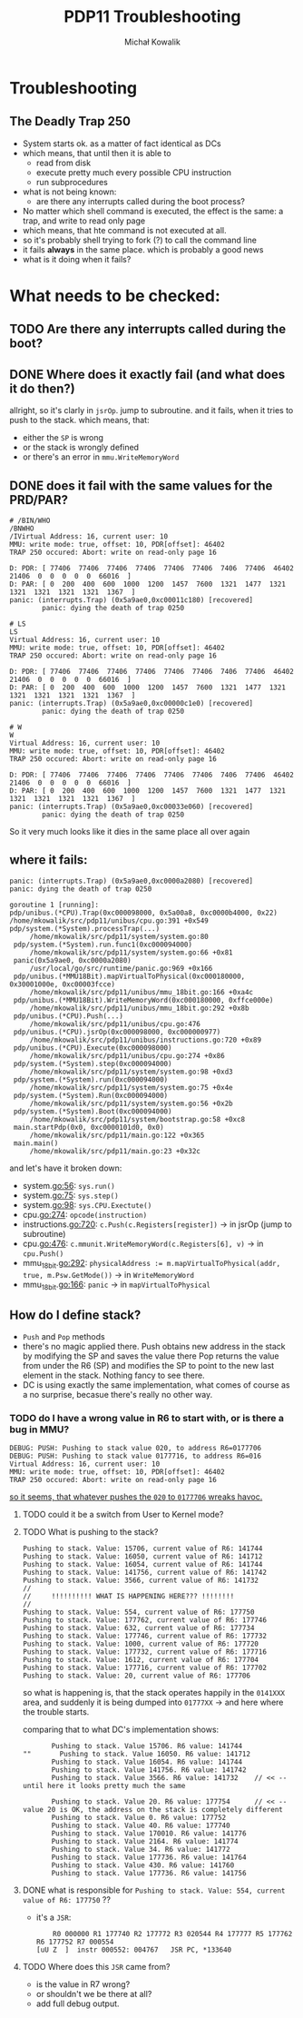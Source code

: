 #+AUTHOR: Michał Kowalik
#+TITLE: PDP11 Troubleshooting

* Troubleshooting
** The Deadly Trap 250
    - System starts ok. as a matter of fact identical as DCs
    - which means, that until then it is able to 
        - read from disk
        - execute pretty much every possible CPU instruction
        - run subprocedures
    - what is not being known:
        - are there any interrupts called during the boot process?
    - No matter which shell command is executed, the effect is the same: a trap, and write to read only page
    - which means, that hte command is not executed at all.
    - so it's probably shell trying to fork (?) to call the command line
    - it fails *always* in the same place. which is probably a good news
    - what is it doing when it fails?

* What needs to be checked:
** TODO Are there any interrupts called during the boot?
** DONE Where does it exactly fail (and what does it do then?)
   allright, so it's clarly in ~jsrOp~. jump to subroutine. 
   and it fails, when it tries to push to the stack. 
   which means, that:
       - either the ~SP~ is wrong
       - or the stack is wrongly defined
       - or there's an error in ~mmu.WriteMemoryWord~

** DONE does it fail with the same values for the PRD/PAR?
    #+BEGIN_SRC
        # /BIN/WHO
        /BNWHO
        /IVirtual Address: 16, current user: 10
        MMU: write mode: true, offset: 10, PDR[offset]: 46402
        TRAP 250 occured: Abort: write on read-only page 16

        D: PDR: [ 77406  77406  77406  77406  77406  77406  7406  77406  46402  21406  0  0  0  0  0  66016  ]
        D: PAR: [ 0  200  400  600  1000  1200  1457  7600  1321  1477  1321  1321  1321  1321  1321  1367  ]
        panic: (interrupts.Trap) (0x5a9ae0,0xc00011c180) [recovered]
                panic: dying the death of trap 0250
    #+END_SRC

    #+BEGIN_SRC
    # LS
    LS
    Virtual Address: 16, current user: 10
    MMU: write mode: true, offset: 10, PDR[offset]: 46402
    TRAP 250 occured: Abort: write on read-only page 16

    D: PDR: [ 77406  77406  77406  77406  77406  77406  7406  77406  46402  21406  0  0  0  0  0  66016  ]
    D: PAR: [ 0  200  400  600  1000  1200  1457  7600  1321  1477  1321  1321  1321  1321  1321  1367  ]
    panic: (interrupts.Trap) (0x5a9ae0,0xc00000c1e0) [recovered]
            panic: dying the death of trap 0250
    #+END_SRC

    #+BEGIN_SRC
    # W
    W
    Virtual Address: 16, current user: 10
    MMU: write mode: true, offset: 10, PDR[offset]: 46402
    TRAP 250 occured: Abort: write on read-only page 16

    D: PDR: [ 77406  77406  77406  77406  77406  77406  7406  77406  46402  21406  0  0  0  0  0  66016  ]
    D: PAR: [ 0  200  400  600  1000  1200  1457  7600  1321  1477  1321  1321  1321  1321  1321  1367  ]
    panic: (interrupts.Trap) (0x5a9ae0,0xc00033e060) [recovered]
            panic: dying the death of trap 0250
    #+END_SRC

    So it very much looks like it dies in the same place all over again
    

** where it fails:
   #+BEGIN_SRC
   panic: (interrupts.Trap) (0x5a9ae0,0xc0000a2080) [recovered]
   panic: dying the death of trap 0250

   goroutine 1 [running]:
   pdp/unibus.(*CPU).Trap(0xc000098000, 0x5a00a8, 0xc0000b4000, 0x22)
   /home/mkowalik/src/pdp11/unibus/cpu.go:391 +0x549
   pdp/system.(*System).processTrap(...)
        /home/mkowalik/src/pdp11/system/system.go:80
	pdp/system.(*System).run.func1(0xc000094000)
        /home/mkowalik/src/pdp11/system/system.go:66 +0x81
	panic(0x5a9ae0, 0xc0000a2080)
        /usr/local/go/src/runtime/panic.go:969 +0x166
	pdp/unibus.(*MMU18Bit).mapVirtualToPhysical(0xc000180000, 0x30001000e, 0xc00003fcce)
        /home/mkowalik/src/pdp11/unibus/mmu_18bit.go:166 +0xa4c
	pdp/unibus.(*MMU18Bit).WriteMemoryWord(0xc000180000, 0xffce000e)
        /home/mkowalik/src/pdp11/unibus/mmu_18bit.go:292 +0x8b
	pdp/unibus.(*CPU).Push(...)
        /home/mkowalik/src/pdp11/unibus/cpu.go:476
	pdp/unibus.(*CPU).jsrOp(0xc000098000, 0xc000000977)
        /home/mkowalik/src/pdp11/unibus/instructions.go:720 +0x89
	pdp/unibus.(*CPU).Execute(0xc000098000)
        /home/mkowalik/src/pdp11/unibus/cpu.go:274 +0x86
	pdp/system.(*System).step(0xc000094000)
        /home/mkowalik/src/pdp11/system/system.go:98 +0xd3
	pdp/system.(*System).run(0xc000094000)
        /home/mkowalik/src/pdp11/system/system.go:75 +0x4e
	pdp/system.(*System).Run(0xc000094000)
        /home/mkowalik/src/pdp11/system/system.go:56 +0x2b
	pdp/system.(*System).Boot(0xc000094000)
        /home/mkowalik/src/pdp11/system/bootstrap.go:58 +0xc8
	main.startPdp(0x0, 0xc0000101d0, 0x0)
        /home/mkowalik/src/pdp11/main.go:122 +0x365
	main.main()
        /home/mkowalik/src/pdp11/main.go:23 +0x32c
   #+END_SRC

   and let's have it broken down:
   - system.go:56: ~sys.run()~
   - system.go:75: ~sys.step()~
   - system.go:98: ~sys.CPU.Exectute()~
   - cpu.go:274: ~opcode(instruction)~
   - instructions.go:720: ~c.Push(c.Registers[register])~ -> in jsrOp (jump to subroutine)
   - cpu.go:476: ~c.mmunit.WriteMemoryWord(c.Registers[6], v)~ -> in ~cpu.Push()~
   - mmu_18bit.go:292: ~physicalAddress := m.mapVirtualToPhysical(addr, true, m.Psw.GetMode())~  -> in ~WriteMemoryWord~
   - mmu_18bit.go:166: ~panic~ -> in ~mapVirtualToPhysical~

** How do I define stack?
   - ~Push~ and ~Pop~ methods
   - there's no magic applied there. Push obtains new address in the stack by modifying the SP and saves the value there
     Pop returns the value from under the R6 (SP) and modifies the SP to point to the new last element in the stack. 
     Nothing fancy to see there. 
   - DC is using exactly the same implementation, what comes of course as a no surprise, becasue there's really no other way.

*** TODO do I have a wrong value in R6 to start with, or is there a bug in MMU?
    #+BEGIN_SRC
       DEBUG: PUSH: Pushing to stack value 020, to address R6=0177706
       DEBUG: PUSH: Pushing to stack value 0177716, to address R6=016
       Virtual Address: 16, current user: 10
       MMU: write mode: true, offset: 10, PDR[offset]: 46402
       TRAP 250 occured: Abort: write on read-only page 16
    #+END_SRC

    _so it seems, that whatever pushes the ~020~ to ~0177706~ wreaks havoc._
**** TODO could it be a switch from User to Kernel mode?
**** TODO What is pushing to the stack?
     #+BEGIN_SRC
       Pushing to stack. Value: 15706, current value of R6: 141744
       Pushing to stack. Value: 16050, current value of R6: 141712
       Pushing to stack. Value: 16054, current value of R6: 141744
       Pushing to stack. Value: 141756, current value of R6: 141742
       Pushing to stack. Value: 3566, current value of R6: 141732
       //
       //     !!!!!!!!!! WHAT IS HAPPENING HERE??? !!!!!!!!
       //
       Pushing to stack. Value: 554, current value of R6: 177750
       Pushing to stack. Value: 177762, current value of R6: 177746
       Pushing to stack. Value: 632, current value of R6: 177734
       Pushing to stack. Value: 177746, current value of R6: 177732
       Pushing to stack. Value: 1000, current value of R6: 177720
       Pushing to stack. Value: 177732, current value of R6: 177716
       Pushing to stack. Value: 1612, current value of R6: 177704
       Pushing to stack. Value: 177716, current value of R6: 177702
       Pushing to stack. Value: 20, current value of R6: 177706
     #+END_SRC
     
     so what is happening is, that the stack operates happily in the ~0141XXX~ area, and suddenly it is being 
     dumped into ~01777XX~ -> and here where the trouble starts.

     comparing that to what DC's implementation shows:
     #+BEGIN_SRC
       Pushing to stack. Value 15706. R6 value: 141744
""       Pushing to stack. Value 16050. R6 value: 141712
       Pushing to stack. Value 16054. R6 value: 141744
       Pushing to stack. Value 141756. R6 value: 141742
       Pushing to stack. Value 3566. R6 value: 141732    // << -- until here it looks pretty much the same

       Pushing to stack. Value 20. R6 value: 177754      // << -- value 20 is OK, the address on the stack is completely different
       Pushing to stack. Value 0. R6 value: 177752
       Pushing to stack. Value 40. R6 value: 177740
       Pushing to stack. Value 170010. R6 value: 141776
       Pushing to stack. Value 2164. R6 value: 141774
       Pushing to stack. Value 34. R6 value: 141772
       Pushing to stack. Value 177736. R6 value: 141764
       Pushing to stack. Value 430. R6 value: 141760
       Pushing to stack. Value 177736. R6 value: 141756
     #+END_SRC

**** DONE what is responsible for ~Pushing to stack. Value: 554, current value of R6: 177750~ ??
     - it's a ~JSR~:
       #+BEGIN_SRC
         R0 000000 R1 177740 R2 177772 R3 020544 R4 177777 R5 177762 R6 177752 R7 000554
	 [uU Z  ]  instr 000552: 004767   JSR PC, *133640
       #+END_SRC
**** TODO Where does this ~JSR~ came from?
     - is the value in R7 wrong?
     - or shouldn't we be there at all?  
     - add full debug output.
